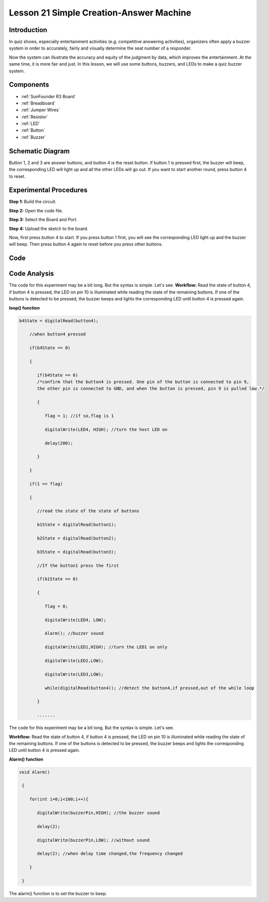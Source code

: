 .. _answer_uno:

Lesson 21 Simple Creation-Answer Machine
=============================================

Introduction
--------------------

In quiz shows, especially entertainment activities (e.g. competitive
answering activities), organizers often apply a buzzer system in order
to accurately, fairly and visually determine the seat number of a
responder.

Now the system can illustrate the accuracy and equity of the judgment by
data, which improves the entertainment. At the same time, it is more
fair and just. In this lesson, we will use some buttons, buzzers, and
LEDs to make a quiz buzzer system.

Components
---------------

.. image:: media_uno/uno25.png
    :align: center

* :ref:`SunFounder R3 Board`
* :ref:`Breadboard`
* :ref:`Jumper Wires`
* :ref:`Resistor`
* :ref:`LED`
* :ref:`Button`
* :ref:`Buzzer`

Schematic Diagram
----------------------

Button 1, 2 and 3 are answer buttons, and button 4 is the reset button.
If button 1 is pressed first, the buzzer will beep, the corresponding
LED will light up and all the other LEDs will go out. If you want to
start another round, press button 4 to reset.

.. image:: media_uno/image183.png



Experimental Procedures
------------------------------

**Step 1:** Build the circuit.

.. image:: media_uno/image184.png


**Step 2:** Open the code file.

**Step 3:** Select the Board and Port.

**Step 4:** Upload the sketch to the board.

Now, first press button 4 to start. If you press button 1 first, you
will see the corresponding LED light up and the buzzer will beep. Then
press button 4 again to reset before you press other buttons.

.. image:: media_uno/image185.jpeg
   :align: center
   
Code
--------

.. raw:: html

   <iframe src=https://create.arduino.cc/editor/sunfounder01/ee24e4e8-02db-4a0a-83a2-ea9c9926a07e/preview?embed style="height:510px;width:100%;margin:10px 0" frameborder=0></iframe>

Code Analysis
--------------------

The code for this experiment may be a bit long. But the syntax is simple. Let's see.
**Workflow:** Read the state of button 4, if button 4 is pressed, the LED on pin 10 is illuminated while reading the state of the remaining buttons. If one of the buttons is detected to be pressed, the buzzer beeps and lights the corresponding LED until button 4 is pressed again.

**loop() function**

.. code-block:: arduino

  b4State = digitalRead(button4);

      //when button4 pressed

      if(b4State == 0)

      {

         if(b4State == 0) 
         /*confirm that the button4 is pressed. One pin of the button is connected to pin 9, 
         the other pin is connected to GND, and when the button is pressed, pin 9 is pulled low.*/

         {

            flag = 1; //if so,flag is 1

            digitalWrite(LED4, HIGH); //turn the host LED on

            delay(200);

         }

      }

      if(1 == flag)

      {

         //read the state of the state of buttons

         b1State = digitalRead(button1);

         b2State = digitalRead(button2);

         b3State = digitalRead(button3);

         //If the button1 press the first

         if(b1State == 0)

         {

            flag = 0;

            digitalWrite(LED4, LOW);

            Alarm(); //buzzer sound

            digitalWrite(LED1,HIGH); //turn the LED1 on only

            digitalWrite(LED2,LOW);

            digitalWrite(LED3,LOW);

            while(digitalRead(button4)); //detect the button4,if pressed,out of the while loop

         }

         .......

The code for this experiment may be a bit long. But the syntax is
simple. Let's see.

**Workflow:** Read the state of button 4, if button 4 is pressed, the
LED on pin 10 is illuminated while reading the state of the remaining
buttons. If one of the buttons is detected to be pressed, the buzzer
beeps and lights the corresponding LED until button 4 is pressed
again.

**Alarm() function**

.. code-block:: arduino

  void Alarm()

   {

      for(int i=0;i<100;i++){

         digitalWrite(buzzerPin,HIGH); //the buzzer sound

         delay(2);

         digitalWrite(buzzerPin,LOW); //without sound

         delay(2); //when delay time changed,the frequency changed

      }

   }

The alarm() function is to set the buzzer to beep.
